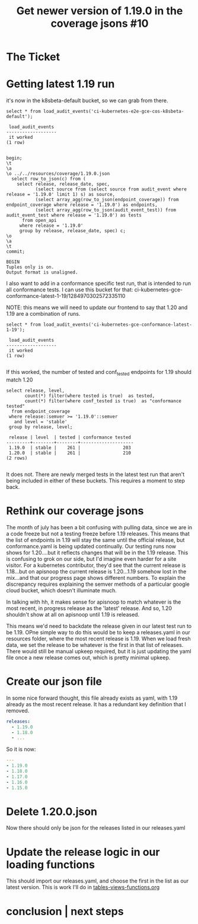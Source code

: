 #+TITLE:  Get newer version of 1.19.0 in the coverage jsons #10

* The Ticket
* Getting latest 1.19 run
  it's now in the k8sbeta-default bucket, so we can grab from there.

  #+begin_src sql-mode
  select * from load_audit_events('ci-kubernetes-e2e-gce-cos-k8sbeta-default');
  #+end_src

  #+RESULTS:
  #+begin_SRC example
   load_audit_events
  -------------------
   it worked
  (1 row)

  #+end_SRC

  #+begin_src sql-mode
    begin;
    \t
    \a
    \o ../../resources/coverage/1.19.0.json
      select row_to_json(c) from (
        select release, release_date, spec,
               (select source from (select source from audit_event where release = '1.19.0' limit 1) s) as source,
               (select array_agg(row_to_json(endpoint_coverage)) from endpoint_coverage where release = '1.19.0') as endpoints,
               (select array_agg(row_to_json(audit_event_test)) from audit_event_test where release = '1.19.0') as tests
          from open_api
         where release = '1.19.0'
         group by release, release_date, spec) c;
    \o
    \a
    \t
    commit;
  #+end_src

  #+RESULTS:
  #+begin_SRC example
  BEGIN
  Tuples only is on.
  Output format is unaligned.
  #+end_SRC

  I also want to add in a conformance specific test run, that is intended to run all conformance tests.
  I can use this bucket for that:
  ci-kubernetes-gce-conformance-latest-1-19/1284970302572335110

  NOTE: this means we will need to update our frontend to say that 1.20 and 1.19 are a combination of runs.

  #+begin_src sql-mode
  select * from load_audit_events('ci-kubernetes-gce-conformance-latest-1-19');
  #+end_src

  #+RESULTS:
  #+begin_SRC example
   load_audit_events
  -------------------
   it worked
  (1 row)

  #+end_SRC

  If this worked, the number of tested and conf_tested endpoints for 1.19 should match 1.20

  #+begin_src sql-mode
    select release, level,
           count(*) filter(where tested is true)  as tested,
           count(*) filter(where conf_tested is true)  as "conformance tested"
      from endpoint_coverage
     where release::semver >= '1.19.0'::semver
       and level = 'stable'
     group by release, level;
  #+end_src

  #+RESULTS:
  #+begin_SRC example
   release | level  | tested | conformance tested
  ---------+--------+--------+--------------------
   1.19.0  | stable |    261 |                203
   1.20.0  | stable |    261 |                210
  (2 rows)

  #+end_SRC

 It does not.  There are newly merged tests in the latest test run that aren't being included in either of these buckets.  This requires a moment to step back.

* Rethink our coverage jsons
  The month of july has been a bit confusing with pulling data, since we are in a code freeze but not a testing freeze before 1.19 releases.  This means that the list of endpoints in 1.19 will stay the same until the official release, but conformance.yaml is being updated continually.  Our testing runs now shows for 1.20....but it reflects changes that will be in the 1.19 release.  This is confusing to grok on our side, but I'd imagine even harder for a site visitor.  For a kubernetes contributor, they'd see that the current release is 1.18...but on apisnoop the current release is 1.20...1.19 somehow lost in the mix...and that our progress page shows different numbers.  To explain the discrepancy requires explaining the semver methods of a particular google cloud bucket, which doesn't illuminate much.

In talking with hh, it makes sense for apisnoop to match whatever is the most recent, in progress release as the 'latest' release.  And so, 1.20 shouldn't show at all on apisnoop until 1.19 is released.

This means we'd need to backdate the release given in our latest test run to be 1.19.  OPne simple way to do this would be to keep a releases.yaml in our resources folder, where the most recent release is 1.19.  When we load fresh data, we set the release to be whatever is the first in that list of releases.  There would still be manual upkeep required, but it is just updating the yaml file once a new release comes out, which is pretty minimal upkeep.
* Create our json  file
  In some nice forward thought, this file already exists as yaml, with 1.19 already as the most recent release.  It has a redundant key definition that I removed.
  #+begin_src yaml
       releases:
         - 1.19.0
         - 1.18.0
         - ...
  #+end_src

  So it is now:

  #+begin_src yaml :tangle ../../resources/coverage/releases.yaml :comments no
    ---
    - 1.19.0
    - 1.18.0
    - 1.17.0
    - 1.16.0
    - 1.15.0
  #+end_src
* Delete 1.20.0.json
  Now there should only be json for the releases listed in our releases.yaml
* Update the release logic in our loading functions
  This should import our releases.yaml, and choose the first in the list as our latest version.
  This is work I'll do in [[file:~/snoop/postgres/tables-views-functions.org][tables-views-functions.org]]

* conclusion | next steps

